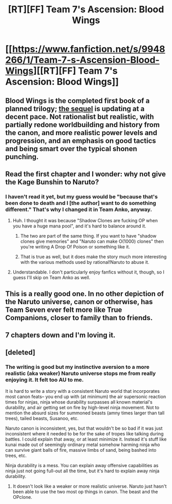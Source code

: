 #+TITLE: [RT][FF] Team 7's Ascension: Blood Wings

* [[https://www.fanfiction.net/s/9948266/1/Team-7-s-Ascension-Blood-Wings][[RT][FF] Team 7's Ascension: Blood Wings]]
:PROPERTIES:
:Author: Nevereatcars
:Score: 8
:DateUnix: 1463088359.0
:DateShort: 2016-May-13
:END:

** Blood Wings is the completed first book of a planned trilogy; [[https://www.fanfiction.net/s/11830798/1/Team-7-s-Ascension-Lines-in-the-Sand][the sequel]] is updating at a decent pace. Not rationalist but realistic, with partially redone worldbuilding and history from the canon, and more realistic power levels and progression, and an emphasis on good tactics and being smart over the typical shonen punching.
:PROPERTIES:
:Author: Nevereatcars
:Score: 3
:DateUnix: 1463088607.0
:DateShort: 2016-May-13
:END:


** Read the first chapter and I wonder: why not give the Kage Bunshin to Naruto?
:PROPERTIES:
:Author: elevul
:Score: 1
:DateUnix: 1463094406.0
:DateShort: 2016-May-13
:END:

*** I haven't read it yet, but my guess would be "because that's been done to death and I [the author] want to do something different." That's why I changed it in Team Anko, anyway.
:PROPERTIES:
:Author: eaglejarl
:Score: 2
:DateUnix: 1463113593.0
:DateShort: 2016-May-13
:END:

**** Huh. I thought it was because "Shadow Clones are fucking OP when you have a huge mana pool", and it's hard to balance around it.
:PROPERTIES:
:Author: Arizth
:Score: 2
:DateUnix: 1463153894.0
:DateShort: 2016-May-13
:END:

***** The two are part of the same thing. If you want to have "shadow clones give memories" and "Naruto can make O(1000) clones" then you're writing A Drop Of Poison or something like it.
:PROPERTIES:
:Author: eaglejarl
:Score: 2
:DateUnix: 1463338342.0
:DateShort: 2016-May-15
:END:


***** That is true as well, but it does make the story much more interesting with the various methods used by rational!Naruto to abuse it.
:PROPERTIES:
:Author: elevul
:Score: 1
:DateUnix: 1463174297.0
:DateShort: 2016-May-14
:END:


**** Understandable. I don't particularly enjoy fanfics without it, though, so I guess I'll skip on Team Anko as well.
:PROPERTIES:
:Author: elevul
:Score: 1
:DateUnix: 1463174224.0
:DateShort: 2016-May-14
:END:


** This is a really good one. In no other depiction of the Naruto universe, canon or otherwise, has Team Seven ever felt more like True Companions, closer to family than to friends.
:PROPERTIES:
:Author: XxChronOblivionxX
:Score: 1
:DateUnix: 1463165241.0
:DateShort: 2016-May-13
:END:


** 7 chapters down and I'm loving it.
:PROPERTIES:
:Author: kaukamieli
:Score: 1
:DateUnix: 1463167860.0
:DateShort: 2016-May-14
:END:


** [deleted]
:PROPERTIES:
:Score: 1
:DateUnix: 1463189560.0
:DateShort: 2016-May-14
:END:

*** The writing is good but my instinctive aversion to a more realistic (aka weaker) Naruto universe stops me from really enjoying it. It felt too AU to me.

It is hard to write a story with a consistent Naruto world that incorporates most canon feats-- you end up with (at minimum) the air supersonic reaction times for ninjas, ninja whose durability surpasses all known material's durability, and air getting set on fire by high-level ninja movement. Not to mention the absurd sizes for summoned beasts (amny times larger than tall trees), tailed beasts, Susanoo, etc.

Naruto canon is inconsistent, yes, but that wouldn't be so bad if it was just inconsistent where it needed to be for the sake of tropes like talking during battles. I could explain that away, or at least minimize it. Instead it's stuff like kunai made out of seemingly ordinary metal somehow harming ninja who can survive giant balls of fire, massive limbs of sand, being bashed into trees, etc.

Ninja durability is a mess. You can explain away offensive capabilities as ninja just not going full-out all the time, but it's hard to explain away ninja durability.
:PROPERTIES:
:Author: gardenofjew
:Score: 2
:DateUnix: 1463193044.0
:DateShort: 2016-May-14
:END:

**** It doesn't look like a weaker or more realistic universe. Naruto just hasn't been able to use the two most op things in canon. The beast and the OPclone.
:PROPERTIES:
:Author: kaukamieli
:Score: 1
:DateUnix: 1463238122.0
:DateShort: 2016-May-14
:END:
